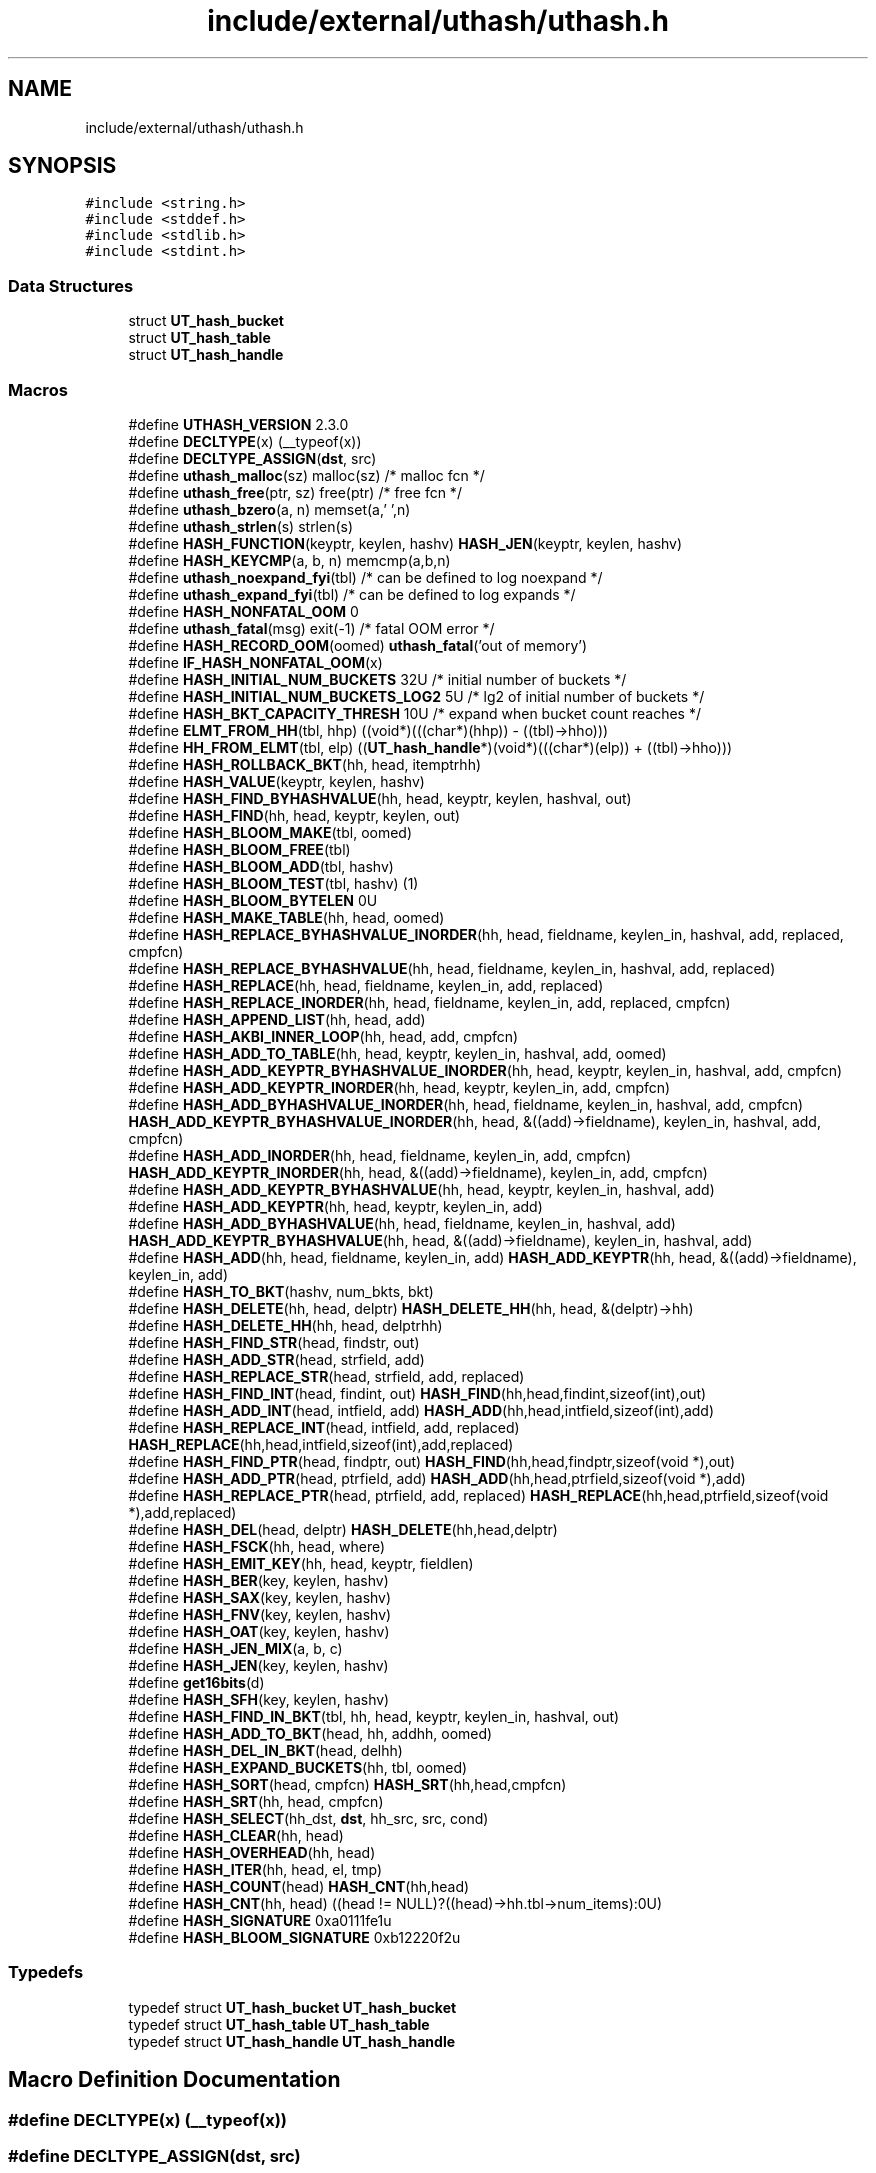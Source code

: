 .TH "include/external/uthash/uthash.h" 3 "Sun May 8 2022" "Ruba Mazzetto" \" -*- nroff -*-
.ad l
.nh
.SH NAME
include/external/uthash/uthash.h
.SH SYNOPSIS
.br
.PP
\fC#include <string\&.h>\fP
.br
\fC#include <stddef\&.h>\fP
.br
\fC#include <stdlib\&.h>\fP
.br
\fC#include <stdint\&.h>\fP
.br

.SS "Data Structures"

.in +1c
.ti -1c
.RI "struct \fBUT_hash_bucket\fP"
.br
.ti -1c
.RI "struct \fBUT_hash_table\fP"
.br
.ti -1c
.RI "struct \fBUT_hash_handle\fP"
.br
.in -1c
.SS "Macros"

.in +1c
.ti -1c
.RI "#define \fBUTHASH_VERSION\fP   2\&.3\&.0"
.br
.ti -1c
.RI "#define \fBDECLTYPE\fP(x)   (__typeof(x))"
.br
.ti -1c
.RI "#define \fBDECLTYPE_ASSIGN\fP(\fBdst\fP,  src)"
.br
.ti -1c
.RI "#define \fButhash_malloc\fP(sz)   malloc(sz)      /* malloc fcn                      */"
.br
.ti -1c
.RI "#define \fButhash_free\fP(ptr,  sz)   free(ptr)     /* free fcn                        */"
.br
.ti -1c
.RI "#define \fButhash_bzero\fP(a,  n)   memset(a,'\\0',n)"
.br
.ti -1c
.RI "#define \fButhash_strlen\fP(s)   strlen(s)"
.br
.ti -1c
.RI "#define \fBHASH_FUNCTION\fP(keyptr,  keylen,  hashv)   \fBHASH_JEN\fP(keyptr, keylen, hashv)"
.br
.ti -1c
.RI "#define \fBHASH_KEYCMP\fP(a,  b,  n)   memcmp(a,b,n)"
.br
.ti -1c
.RI "#define \fButhash_noexpand_fyi\fP(tbl)   /* can be defined to log noexpand  */"
.br
.ti -1c
.RI "#define \fButhash_expand_fyi\fP(tbl)   /* can be defined to log expands   */"
.br
.ti -1c
.RI "#define \fBHASH_NONFATAL_OOM\fP   0"
.br
.ti -1c
.RI "#define \fButhash_fatal\fP(msg)   exit(\-1)        /* fatal OOM error */"
.br
.ti -1c
.RI "#define \fBHASH_RECORD_OOM\fP(oomed)   \fButhash_fatal\fP('out of memory')"
.br
.ti -1c
.RI "#define \fBIF_HASH_NONFATAL_OOM\fP(x)"
.br
.ti -1c
.RI "#define \fBHASH_INITIAL_NUM_BUCKETS\fP   32U     /* initial number of buckets        */"
.br
.ti -1c
.RI "#define \fBHASH_INITIAL_NUM_BUCKETS_LOG2\fP   5U /* lg2 of initial number of buckets */"
.br
.ti -1c
.RI "#define \fBHASH_BKT_CAPACITY_THRESH\fP   10U     /* expand when bucket count reaches */"
.br
.ti -1c
.RI "#define \fBELMT_FROM_HH\fP(tbl,  hhp)   ((void*)(((char*)(hhp)) \- ((tbl)\->hho)))"
.br
.ti -1c
.RI "#define \fBHH_FROM_ELMT\fP(tbl,  elp)   ((\fBUT_hash_handle\fP*)(void*)(((char*)(elp)) + ((tbl)\->hho)))"
.br
.ti -1c
.RI "#define \fBHASH_ROLLBACK_BKT\fP(hh,  head,  itemptrhh)"
.br
.ti -1c
.RI "#define \fBHASH_VALUE\fP(keyptr,  keylen,  hashv)"
.br
.ti -1c
.RI "#define \fBHASH_FIND_BYHASHVALUE\fP(hh,  head,  keyptr,  keylen,  hashval,  out)"
.br
.ti -1c
.RI "#define \fBHASH_FIND\fP(hh,  head,  keyptr,  keylen,  out)"
.br
.ti -1c
.RI "#define \fBHASH_BLOOM_MAKE\fP(tbl,  oomed)"
.br
.ti -1c
.RI "#define \fBHASH_BLOOM_FREE\fP(tbl)"
.br
.ti -1c
.RI "#define \fBHASH_BLOOM_ADD\fP(tbl,  hashv)"
.br
.ti -1c
.RI "#define \fBHASH_BLOOM_TEST\fP(tbl,  hashv)   (1)"
.br
.ti -1c
.RI "#define \fBHASH_BLOOM_BYTELEN\fP   0U"
.br
.ti -1c
.RI "#define \fBHASH_MAKE_TABLE\fP(hh,  head,  oomed)"
.br
.ti -1c
.RI "#define \fBHASH_REPLACE_BYHASHVALUE_INORDER\fP(hh,  head,  fieldname,  keylen_in,  hashval,  add,  replaced,  cmpfcn)"
.br
.ti -1c
.RI "#define \fBHASH_REPLACE_BYHASHVALUE\fP(hh,  head,  fieldname,  keylen_in,  hashval,  add,  replaced)"
.br
.ti -1c
.RI "#define \fBHASH_REPLACE\fP(hh,  head,  fieldname,  keylen_in,  add,  replaced)"
.br
.ti -1c
.RI "#define \fBHASH_REPLACE_INORDER\fP(hh,  head,  fieldname,  keylen_in,  add,  replaced,  cmpfcn)"
.br
.ti -1c
.RI "#define \fBHASH_APPEND_LIST\fP(hh,  head,  add)"
.br
.ti -1c
.RI "#define \fBHASH_AKBI_INNER_LOOP\fP(hh,  head,  add,  cmpfcn)"
.br
.ti -1c
.RI "#define \fBHASH_ADD_TO_TABLE\fP(hh,  head,  keyptr,  keylen_in,  hashval,  add,  oomed)"
.br
.ti -1c
.RI "#define \fBHASH_ADD_KEYPTR_BYHASHVALUE_INORDER\fP(hh,  head,  keyptr,  keylen_in,  hashval,  add,  cmpfcn)"
.br
.ti -1c
.RI "#define \fBHASH_ADD_KEYPTR_INORDER\fP(hh,  head,  keyptr,  keylen_in,  add,  cmpfcn)"
.br
.ti -1c
.RI "#define \fBHASH_ADD_BYHASHVALUE_INORDER\fP(hh,  head,  fieldname,  keylen_in,  hashval,  add,  cmpfcn)     \fBHASH_ADD_KEYPTR_BYHASHVALUE_INORDER\fP(hh, head, &((add)\->fieldname), keylen_in, hashval, add, cmpfcn)"
.br
.ti -1c
.RI "#define \fBHASH_ADD_INORDER\fP(hh,  head,  fieldname,  keylen_in,  add,  cmpfcn)     \fBHASH_ADD_KEYPTR_INORDER\fP(hh, head, &((add)\->fieldname), keylen_in, add, cmpfcn)"
.br
.ti -1c
.RI "#define \fBHASH_ADD_KEYPTR_BYHASHVALUE\fP(hh,  head,  keyptr,  keylen_in,  hashval,  add)"
.br
.ti -1c
.RI "#define \fBHASH_ADD_KEYPTR\fP(hh,  head,  keyptr,  keylen_in,  add)"
.br
.ti -1c
.RI "#define \fBHASH_ADD_BYHASHVALUE\fP(hh,  head,  fieldname,  keylen_in,  hashval,  add)     \fBHASH_ADD_KEYPTR_BYHASHVALUE\fP(hh, head, &((add)\->fieldname), keylen_in, hashval, add)"
.br
.ti -1c
.RI "#define \fBHASH_ADD\fP(hh,  head,  fieldname,  keylen_in,  add)     \fBHASH_ADD_KEYPTR\fP(hh, head, &((add)\->fieldname), keylen_in, add)"
.br
.ti -1c
.RI "#define \fBHASH_TO_BKT\fP(hashv,  num_bkts,  bkt)"
.br
.ti -1c
.RI "#define \fBHASH_DELETE\fP(hh,  head,  delptr)       \fBHASH_DELETE_HH\fP(hh, head, &(delptr)\->hh)"
.br
.ti -1c
.RI "#define \fBHASH_DELETE_HH\fP(hh,  head,  delptrhh)"
.br
.ti -1c
.RI "#define \fBHASH_FIND_STR\fP(head,  findstr,  out)"
.br
.ti -1c
.RI "#define \fBHASH_ADD_STR\fP(head,  strfield,  add)"
.br
.ti -1c
.RI "#define \fBHASH_REPLACE_STR\fP(head,  strfield,  add,  replaced)"
.br
.ti -1c
.RI "#define \fBHASH_FIND_INT\fP(head,  findint,  out)       \fBHASH_FIND\fP(hh,head,findint,sizeof(int),out)"
.br
.ti -1c
.RI "#define \fBHASH_ADD_INT\fP(head,  intfield,  add)       \fBHASH_ADD\fP(hh,head,intfield,sizeof(int),add)"
.br
.ti -1c
.RI "#define \fBHASH_REPLACE_INT\fP(head,  intfield,  add,  replaced)       \fBHASH_REPLACE\fP(hh,head,intfield,sizeof(int),add,replaced)"
.br
.ti -1c
.RI "#define \fBHASH_FIND_PTR\fP(head,  findptr,  out)       \fBHASH_FIND\fP(hh,head,findptr,sizeof(void *),out)"
.br
.ti -1c
.RI "#define \fBHASH_ADD_PTR\fP(head,  ptrfield,  add)       \fBHASH_ADD\fP(hh,head,ptrfield,sizeof(void *),add)"
.br
.ti -1c
.RI "#define \fBHASH_REPLACE_PTR\fP(head,  ptrfield,  add,  replaced)       \fBHASH_REPLACE\fP(hh,head,ptrfield,sizeof(void *),add,replaced)"
.br
.ti -1c
.RI "#define \fBHASH_DEL\fP(head,  delptr)       \fBHASH_DELETE\fP(hh,head,delptr)"
.br
.ti -1c
.RI "#define \fBHASH_FSCK\fP(hh,  head,  where)"
.br
.ti -1c
.RI "#define \fBHASH_EMIT_KEY\fP(hh,  head,  keyptr,  fieldlen)"
.br
.ti -1c
.RI "#define \fBHASH_BER\fP(key,  keylen,  hashv)"
.br
.ti -1c
.RI "#define \fBHASH_SAX\fP(key,  keylen,  hashv)"
.br
.ti -1c
.RI "#define \fBHASH_FNV\fP(key,  keylen,  hashv)"
.br
.ti -1c
.RI "#define \fBHASH_OAT\fP(key,  keylen,  hashv)"
.br
.ti -1c
.RI "#define \fBHASH_JEN_MIX\fP(a,  b,  c)"
.br
.ti -1c
.RI "#define \fBHASH_JEN\fP(key,  keylen,  hashv)"
.br
.ti -1c
.RI "#define \fBget16bits\fP(d)"
.br
.ti -1c
.RI "#define \fBHASH_SFH\fP(key,  keylen,  hashv)"
.br
.ti -1c
.RI "#define \fBHASH_FIND_IN_BKT\fP(tbl,  hh,  head,  keyptr,  keylen_in,  hashval,  out)"
.br
.ti -1c
.RI "#define \fBHASH_ADD_TO_BKT\fP(head,  hh,  addhh,  oomed)"
.br
.ti -1c
.RI "#define \fBHASH_DEL_IN_BKT\fP(head,  delhh)"
.br
.ti -1c
.RI "#define \fBHASH_EXPAND_BUCKETS\fP(hh,  tbl,  oomed)"
.br
.ti -1c
.RI "#define \fBHASH_SORT\fP(head,  cmpfcn)   \fBHASH_SRT\fP(hh,head,cmpfcn)"
.br
.ti -1c
.RI "#define \fBHASH_SRT\fP(hh,  head,  cmpfcn)"
.br
.ti -1c
.RI "#define \fBHASH_SELECT\fP(hh_dst,  \fBdst\fP,  hh_src,  src,  cond)"
.br
.ti -1c
.RI "#define \fBHASH_CLEAR\fP(hh,  head)"
.br
.ti -1c
.RI "#define \fBHASH_OVERHEAD\fP(hh,  head)"
.br
.ti -1c
.RI "#define \fBHASH_ITER\fP(hh,  head,  el,  tmp)"
.br
.ti -1c
.RI "#define \fBHASH_COUNT\fP(head)   \fBHASH_CNT\fP(hh,head)"
.br
.ti -1c
.RI "#define \fBHASH_CNT\fP(hh,  head)   ((head != NULL)?((head)\->hh\&.tbl\->num_items):0U)"
.br
.ti -1c
.RI "#define \fBHASH_SIGNATURE\fP   0xa0111fe1u"
.br
.ti -1c
.RI "#define \fBHASH_BLOOM_SIGNATURE\fP   0xb12220f2u"
.br
.in -1c
.SS "Typedefs"

.in +1c
.ti -1c
.RI "typedef struct \fBUT_hash_bucket\fP \fBUT_hash_bucket\fP"
.br
.ti -1c
.RI "typedef struct \fBUT_hash_table\fP \fBUT_hash_table\fP"
.br
.ti -1c
.RI "typedef struct \fBUT_hash_handle\fP \fBUT_hash_handle\fP"
.br
.in -1c
.SH "Macro Definition Documentation"
.PP 
.SS "#define DECLTYPE(x)   (__typeof(x))"

.SS "#define DECLTYPE_ASSIGN(\fBdst\fP, src)"
\fBValue:\fP
.PP
.nf
do {                                                                             \
  (dst) = DECLTYPE(dst)(src);                                                    \
} while (0)
.fi
.SS "#define ELMT_FROM_HH(tbl, hhp)   ((void*)(((char*)(hhp)) \- ((tbl)\->hho)))"

.SS "#define get16bits(d)"
\fBValue:\fP
.PP
.nf
                       ((((uint32_t)(((const uint8_t *)(d))[1])) << 8)             \
                       +(uint32_t)(((const uint8_t *)(d))[0]) )
.fi
.SS "#define HASH_ADD(hh, head, fieldname, keylen_in, add)     \fBHASH_ADD_KEYPTR\fP(hh, head, &((add)\->fieldname), keylen_in, add)"

.SS "#define HASH_ADD_BYHASHVALUE(hh, head, fieldname, keylen_in, hashval, add)     \fBHASH_ADD_KEYPTR_BYHASHVALUE\fP(hh, head, &((add)\->fieldname), keylen_in, hashval, add)"

.SS "#define HASH_ADD_BYHASHVALUE_INORDER(hh, head, fieldname, keylen_in, hashval, add, cmpfcn)     \fBHASH_ADD_KEYPTR_BYHASHVALUE_INORDER\fP(hh, head, &((add)\->fieldname), keylen_in, hashval, add, cmpfcn)"

.SS "#define HASH_ADD_INORDER(hh, head, fieldname, keylen_in, add, cmpfcn)     \fBHASH_ADD_KEYPTR_INORDER\fP(hh, head, &((add)\->fieldname), keylen_in, add, cmpfcn)"

.SS "#define HASH_ADD_INT(head, intfield, add)       \fBHASH_ADD\fP(hh,head,intfield,sizeof(int),add)"

.SS "#define HASH_ADD_KEYPTR(hh, head, keyptr, keylen_in, add)"
\fBValue:\fP
.PP
.nf
do {                                                                             \
  unsigned _ha_hashv;                                                            \
  HASH_VALUE(keyptr, keylen_in, _ha_hashv);                                      \
  HASH_ADD_KEYPTR_BYHASHVALUE(hh, head, keyptr, keylen_in, _ha_hashv, add);      \
} while (0)
.fi
.SS "#define HASH_ADD_KEYPTR_BYHASHVALUE(hh, head, keyptr, keylen_in, hashval, add)"
\fBValue:\fP
.PP
.nf
do {                                                                             \
  IF_HASH_NONFATAL_OOM( int _ha_oomed = 0; )                                     \
  (add)->hh\&.hashv = (hashval);                                                   \
  (add)->hh\&.key = (const void*) (keyptr);                                        \
  (add)->hh\&.keylen = (unsigned) (keylen_in);                                     \
  if (!(head)) {                                                                 \
    (add)->hh\&.next = NULL;                                                       \
    (add)->hh\&.prev = NULL;                                                       \
    HASH_MAKE_TABLE(hh, add, _ha_oomed);                                         \
    IF_HASH_NONFATAL_OOM( if (!_ha_oomed) { )                                    \
      (head) = (add);                                                            \
    IF_HASH_NONFATAL_OOM( } )                                                    \
  } else {                                                                       \
    (add)->hh\&.tbl = (head)->hh\&.tbl;                                              \
    HASH_APPEND_LIST(hh, head, add);                                             \
  }                                                                              \
  HASH_ADD_TO_TABLE(hh, head, keyptr, keylen_in, hashval, add, _ha_oomed);       \
  HASH_FSCK(hh, head, "HASH_ADD_KEYPTR_BYHASHVALUE");                            \
} while (0)
.fi
.SS "#define HASH_ADD_KEYPTR_BYHASHVALUE_INORDER(hh, head, keyptr, keylen_in, hashval, add, cmpfcn)"

.SS "#define HASH_ADD_KEYPTR_INORDER(hh, head, keyptr, keylen_in, add, cmpfcn)"
\fBValue:\fP
.PP
.nf
do {                                                                             \
  unsigned _hs_hashv;                                                            \
  HASH_VALUE(keyptr, keylen_in, _hs_hashv);                                      \
  HASH_ADD_KEYPTR_BYHASHVALUE_INORDER(hh, head, keyptr, keylen_in, _hs_hashv, add, cmpfcn); \
} while (0)
.fi
.SS "#define HASH_ADD_PTR(head, ptrfield, add)       \fBHASH_ADD\fP(hh,head,ptrfield,sizeof(void *),add)"

.SS "#define HASH_ADD_STR(head, strfield, add)"
\fBValue:\fP
.PP
.nf
do {                                                                             \
    unsigned _uthash_hastr_keylen = (unsigned)uthash_strlen((add)->strfield);    \
    HASH_ADD(hh, head, strfield[0], _uthash_hastr_keylen, add);                  \
} while (0)
.fi
.SS "#define HASH_ADD_TO_BKT(head, hh, addhh, oomed)"
\fBValue:\fP
.PP
.nf
do {                                                                             \
  UT_hash_bucket *_ha_head = &(head);                                            \
  _ha_head->count++;                                                             \
  (addhh)->hh_next = _ha_head->hh_head;                                          \
  (addhh)->hh_prev = NULL;                                                       \
  if (_ha_head->hh_head != NULL) {                                               \
    _ha_head->hh_head->hh_prev = (addhh);                                        \
  }                                                                              \
  _ha_head->hh_head = (addhh);                                                   \
  if ((_ha_head->count >= ((_ha_head->expand_mult + 1U) * HASH_BKT_CAPACITY_THRESH)) \
      && !(addhh)->tbl->noexpand) {                                              \
    HASH_EXPAND_BUCKETS(addhh,(addhh)->tbl, oomed);                              \
    IF_HASH_NONFATAL_OOM(                                                        \
      if (oomed) {                                                               \
        HASH_DEL_IN_BKT(head,addhh);                                             \
      }                                                                          \
    )                                                                            \
  }                                                                              \
} while (0)
.fi
.SS "#define HASH_ADD_TO_TABLE(hh, head, keyptr, keylen_in, hashval, add, oomed)"
\fBValue:\fP
.PP
.nf
do {                                                                             \
  unsigned _ha_bkt;                                                              \
  (head)->hh\&.tbl->num_items++;                                                   \
  HASH_TO_BKT(hashval, (head)->hh\&.tbl->num_buckets, _ha_bkt);                    \
  HASH_ADD_TO_BKT((head)->hh\&.tbl->buckets[_ha_bkt], hh, &(add)->hh, oomed);      \
  HASH_BLOOM_ADD((head)->hh\&.tbl, hashval);                                       \
  HASH_EMIT_KEY(hh, head, keyptr, keylen_in);                                    \
} while (0)
.fi
.SS "#define HASH_AKBI_INNER_LOOP(hh, head, add, cmpfcn)"
\fBValue:\fP
.PP
.nf
do {                                                                             \
  do {                                                                           \
    if (cmpfcn(DECLTYPE(head)(_hs_iter), add) > 0) {                             \
      break;                                                                     \
    }                                                                            \
  } while ((_hs_iter = HH_FROM_ELMT((head)->hh\&.tbl, _hs_iter)->next));           \
} while (0)
.fi
.SS "#define HASH_APPEND_LIST(hh, head, add)"
\fBValue:\fP
.PP
.nf
do {                                                                             \
  (add)->hh\&.next = NULL;                                                         \
  (add)->hh\&.prev = ELMT_FROM_HH((head)->hh\&.tbl, (head)->hh\&.tbl->tail);           \
  (head)->hh\&.tbl->tail->next = (add);                                            \
  (head)->hh\&.tbl->tail = &((add)->hh);                                           \
} while (0)
.fi
.SS "#define HASH_BER(key, keylen, hashv)"
\fBValue:\fP
.PP
.nf
do {                                                                             \
  unsigned _hb_keylen = (unsigned)keylen;                                        \
  const unsigned char *_hb_key = (const unsigned char*)(key);                    \
  (hashv) = 0;                                                                   \
  while (_hb_keylen-- != 0U) {                                                   \
    (hashv) = (((hashv) << 5) + (hashv)) + *_hb_key++;                           \
  }                                                                              \
} while (0)
.fi
.SS "#define HASH_BKT_CAPACITY_THRESH   10U     /* expand when bucket count reaches */"

.SS "#define HASH_BLOOM_ADD(tbl, hashv)"

.SS "#define HASH_BLOOM_BYTELEN   0U"

.SS "#define HASH_BLOOM_FREE(tbl)"

.SS "#define HASH_BLOOM_MAKE(tbl, oomed)"

.SS "#define HASH_BLOOM_SIGNATURE   0xb12220f2u"

.SS "#define HASH_BLOOM_TEST(tbl, hashv)   (1)"

.SS "#define HASH_CLEAR(hh, head)"
\fBValue:\fP
.PP
.nf
do {                                                                             \
  if ((head) != NULL) {                                                          \
    HASH_BLOOM_FREE((head)->hh\&.tbl);                                             \
    uthash_free((head)->hh\&.tbl->buckets,                                         \
                (head)->hh\&.tbl->num_buckets*sizeof(struct UT_hash_bucket));      \
    uthash_free((head)->hh\&.tbl, sizeof(UT_hash_table));                          \
    (head) = NULL;                                                               \
  }                                                                              \
} while (0)
.fi
.SS "#define HASH_CNT(hh, head)   ((head != NULL)?((head)\->hh\&.tbl\->num_items):0U)"

.SS "#define HASH_COUNT(head)   \fBHASH_CNT\fP(hh,head)"

.SS "#define HASH_DEL(head, delptr)       \fBHASH_DELETE\fP(hh,head,delptr)"

.SS "#define HASH_DEL_IN_BKT(head, delhh)"
\fBValue:\fP
.PP
.nf
do {                                                                             \
  UT_hash_bucket *_hd_head = &(head);                                            \
  _hd_head->count--;                                                             \
  if (_hd_head->hh_head == (delhh)) {                                            \
    _hd_head->hh_head = (delhh)->hh_next;                                        \
  }                                                                              \
  if ((delhh)->hh_prev) {                                                        \
    (delhh)->hh_prev->hh_next = (delhh)->hh_next;                                \
  }                                                                              \
  if ((delhh)->hh_next) {                                                        \
    (delhh)->hh_next->hh_prev = (delhh)->hh_prev;                                \
  }                                                                              \
} while (0)
.fi
.SS "#define HASH_DELETE(hh, head, delptr)       \fBHASH_DELETE_HH\fP(hh, head, &(delptr)\->hh)"

.SS "#define HASH_DELETE_HH(hh, head, delptrhh)"
\fBValue:\fP
.PP
.nf
do {                                                                             \
  struct UT_hash_handle *_hd_hh_del = (delptrhh);                                \
  if ((_hd_hh_del->prev == NULL) && (_hd_hh_del->next == NULL)) {                \
    HASH_BLOOM_FREE((head)->hh\&.tbl);                                             \
    uthash_free((head)->hh\&.tbl->buckets,                                         \
                (head)->hh\&.tbl->num_buckets * sizeof(struct UT_hash_bucket));    \
    uthash_free((head)->hh\&.tbl, sizeof(UT_hash_table));                          \
    (head) = NULL;                                                               \
  } else {                                                                       \
    unsigned _hd_bkt;                                                            \
    if (_hd_hh_del == (head)->hh\&.tbl->tail) {                                    \
      (head)->hh\&.tbl->tail = HH_FROM_ELMT((head)->hh\&.tbl, _hd_hh_del->prev);     \
    }                                                                            \
    if (_hd_hh_del->prev != NULL) {                                              \
      HH_FROM_ELMT((head)->hh\&.tbl, _hd_hh_del->prev)->next = _hd_hh_del->next;   \
    } else {                                                                     \
      DECLTYPE_ASSIGN(head, _hd_hh_del->next);                                   \
    }                                                                            \
    if (_hd_hh_del->next != NULL) {                                              \
      HH_FROM_ELMT((head)->hh\&.tbl, _hd_hh_del->next)->prev = _hd_hh_del->prev;   \
    }                                                                            \
    HASH_TO_BKT(_hd_hh_del->hashv, (head)->hh\&.tbl->num_buckets, _hd_bkt);        \
    HASH_DEL_IN_BKT((head)->hh\&.tbl->buckets[_hd_bkt], _hd_hh_del);               \
    (head)->hh\&.tbl->num_items--;                                                 \
  }                                                                              \
  HASH_FSCK(hh, head, "HASH_DELETE_HH");                                         \
} while (0)
.fi
.SS "#define HASH_EMIT_KEY(hh, head, keyptr, fieldlen)"

.SS "#define HASH_EXPAND_BUCKETS(hh, tbl, oomed)"

.SS "#define HASH_FIND(hh, head, keyptr, keylen, out)"
\fBValue:\fP
.PP
.nf
do {                                                                             \
  (out) = NULL;                                                                  \
  if (head) {                                                                    \
    unsigned _hf_hashv;                                                          \
    HASH_VALUE(keyptr, keylen, _hf_hashv);                                       \
    HASH_FIND_BYHASHVALUE(hh, head, keyptr, keylen, _hf_hashv, out);             \
  }                                                                              \
} while (0)
.fi
.SS "#define HASH_FIND_BYHASHVALUE(hh, head, keyptr, keylen, hashval, out)"
\fBValue:\fP
.PP
.nf
do {                                                                             \
  (out) = NULL;                                                                  \
  if (head) {                                                                    \
    unsigned _hf_bkt;                                                            \
    HASH_TO_BKT(hashval, (head)->hh\&.tbl->num_buckets, _hf_bkt);                  \
    if (HASH_BLOOM_TEST((head)->hh\&.tbl, hashval) != 0) {                         \
      HASH_FIND_IN_BKT((head)->hh\&.tbl, hh, (head)->hh\&.tbl->buckets[ _hf_bkt ], keyptr, keylen, hashval, out); \
    }                                                                            \
  }                                                                              \
} while (0)
.fi
.SS "#define HASH_FIND_IN_BKT(tbl, hh, head, keyptr, keylen_in, hashval, out)"
\fBValue:\fP
.PP
.nf
do {                                                                             \
  if ((head)\&.hh_head != NULL) {                                                  \
    DECLTYPE_ASSIGN(out, ELMT_FROM_HH(tbl, (head)\&.hh_head));                     \
  } else {                                                                       \
    (out) = NULL;                                                                \
  }                                                                              \
  while ((out) != NULL) {                                                        \
    if ((out)->hh\&.hashv == (hashval) && (out)->hh\&.keylen == (keylen_in)) {       \
      if (HASH_KEYCMP((out)->hh\&.key, keyptr, keylen_in) == 0) {                  \
        break;                                                                   \
      }                                                                          \
    }                                                                            \
    if ((out)->hh\&.hh_next != NULL) {                                             \
      DECLTYPE_ASSIGN(out, ELMT_FROM_HH(tbl, (out)->hh\&.hh_next));                \
    } else {                                                                     \
      (out) = NULL;                                                              \
    }                                                                            \
  }                                                                              \
} while (0)
.fi
.SS "#define HASH_FIND_INT(head, findint, out)       \fBHASH_FIND\fP(hh,head,findint,sizeof(int),out)"

.SS "#define HASH_FIND_PTR(head, findptr, out)       \fBHASH_FIND\fP(hh,head,findptr,sizeof(void *),out)"

.SS "#define HASH_FIND_STR(head, findstr, out)"
\fBValue:\fP
.PP
.nf
do {                                                                             \
    unsigned _uthash_hfstr_keylen = (unsigned)uthash_strlen(findstr);            \
    HASH_FIND(hh, head, findstr, _uthash_hfstr_keylen, out);                     \
} while (0)
.fi
.SS "#define HASH_FNV(key, keylen, hashv)"
\fBValue:\fP
.PP
.nf
do {                                                                             \
  unsigned _fn_i;                                                                \
  const unsigned char *_hf_key = (const unsigned char*)(key);                    \
  (hashv) = 2166136261U;                                                         \
  for (_fn_i=0; _fn_i < keylen; _fn_i++) {                                       \
    hashv = hashv ^ _hf_key[_fn_i];                                              \
    hashv = hashv * 16777619U;                                                   \
  }                                                                              \
} while (0)
.fi
.SS "#define HASH_FSCK(hh, head, where)"

.SS "#define HASH_FUNCTION(keyptr, keylen, hashv)   \fBHASH_JEN\fP(keyptr, keylen, hashv)"

.SS "#define HASH_INITIAL_NUM_BUCKETS   32U     /* initial number of buckets        */"

.SS "#define HASH_INITIAL_NUM_BUCKETS_LOG2   5U /* lg2 of initial number of buckets */"

.SS "#define HASH_ITER(hh, head, el, tmp)"
\fBValue:\fP
.PP
.nf
for(((el)=(head)), ((tmp)=DECLTYPE(el)((head!=NULL)?(head)->hh\&.next:NULL));      \
  (el) != NULL; ((el)=(tmp)), ((tmp)=DECLTYPE(el)((tmp!=NULL)?(tmp)->hh\&.next:NULL)))
.fi
.SS "#define HASH_JEN(key, keylen, hashv)"

.SS "#define HASH_JEN_MIX(a, b, c)"
\fBValue:\fP
.PP
.nf
do {                                                                             \
  a -= b; a -= c; a ^= ( c >> 13 );                                              \
  b -= c; b -= a; b ^= ( a << 8 );                                               \
  c -= a; c -= b; c ^= ( b >> 13 );                                              \
  a -= b; a -= c; a ^= ( c >> 12 );                                              \
  b -= c; b -= a; b ^= ( a << 16 );                                              \
  c -= a; c -= b; c ^= ( b >> 5 );                                               \
  a -= b; a -= c; a ^= ( c >> 3 );                                               \
  b -= c; b -= a; b ^= ( a << 10 );                                              \
  c -= a; c -= b; c ^= ( b >> 15 );                                              \
} while (0)
.fi
.SS "#define HASH_KEYCMP(a, b, n)   memcmp(a,b,n)"

.SS "#define HASH_MAKE_TABLE(hh, head, oomed)"
\fBValue:\fP
.PP
.nf
do {                                                                             \
  (head)->hh\&.tbl = (UT_hash_table*)uthash_malloc(sizeof(UT_hash_table));         \
  if (!(head)->hh\&.tbl) {                                                         \
    HASH_RECORD_OOM(oomed);                                                      \
  } else {                                                                       \
    uthash_bzero((head)->hh\&.tbl, sizeof(UT_hash_table));                         \
    (head)->hh\&.tbl->tail = &((head)->hh);                                        \
    (head)->hh\&.tbl->num_buckets = HASH_INITIAL_NUM_BUCKETS;                      \
    (head)->hh\&.tbl->log2_num_buckets = HASH_INITIAL_NUM_BUCKETS_LOG2;            \
    (head)->hh\&.tbl->hho = (char*)(&(head)->hh) - (char*)(head);                  \
    (head)->hh\&.tbl->buckets = (UT_hash_bucket*)uthash_malloc(                    \
        HASH_INITIAL_NUM_BUCKETS * sizeof(struct UT_hash_bucket));               \
    (head)->hh\&.tbl->signature = HASH_SIGNATURE;                                  \
    if (!(head)->hh\&.tbl->buckets) {                                              \
      HASH_RECORD_OOM(oomed);                                                    \
      uthash_free((head)->hh\&.tbl, sizeof(UT_hash_table));                        \
    } else {                                                                     \
      uthash_bzero((head)->hh\&.tbl->buckets,                                      \
          HASH_INITIAL_NUM_BUCKETS * sizeof(struct UT_hash_bucket));             \
      HASH_BLOOM_MAKE((head)->hh\&.tbl, oomed);                                    \
      IF_HASH_NONFATAL_OOM(                                                      \
        if (oomed) {                                                             \
          uthash_free((head)->hh\&.tbl->buckets,                                   \
              HASH_INITIAL_NUM_BUCKETS*sizeof(struct UT_hash_bucket));           \
          uthash_free((head)->hh\&.tbl, sizeof(UT_hash_table));                    \
        }                                                                        \
      )                                                                          \
    }                                                                            \
  }                                                                              \
} while (0)
.fi
.SS "#define HASH_NONFATAL_OOM   0"

.SS "#define HASH_OAT(key, keylen, hashv)"
\fBValue:\fP
.PP
.nf
do {                                                                             \
  unsigned _ho_i;                                                                \
  const unsigned char *_ho_key=(const unsigned char*)(key);                      \
  hashv = 0;                                                                     \
  for(_ho_i=0; _ho_i < keylen; _ho_i++) {                                        \
      hashv += _ho_key[_ho_i];                                                   \
      hashv += (hashv << 10);                                                    \
      hashv ^= (hashv >> 6);                                                     \
  }                                                                              \
  hashv += (hashv << 3);                                                         \
  hashv ^= (hashv >> 11);                                                        \
  hashv += (hashv << 15);                                                        \
} while (0)
.fi
.SS "#define HASH_OVERHEAD(hh, head)"
\fBValue:\fP
.PP
.nf
 (((head) != NULL) ? (                                                           \
 (size_t)(((head)->hh\&.tbl->num_items   * sizeof(UT_hash_handle))   +             \
          ((head)->hh\&.tbl->num_buckets * sizeof(UT_hash_bucket))   +             \
           sizeof(UT_hash_table)                                   +             \
           (HASH_BLOOM_BYTELEN))) : 0U)
.fi
.SS "#define HASH_RECORD_OOM(oomed)   \fButhash_fatal\fP('out of memory')"

.SS "#define HASH_REPLACE(hh, head, fieldname, keylen_in, add, replaced)"
\fBValue:\fP
.PP
.nf
do {                                                                             \
  unsigned _hr_hashv;                                                            \
  HASH_VALUE(&((add)->fieldname), keylen_in, _hr_hashv);                         \
  HASH_REPLACE_BYHASHVALUE(hh, head, fieldname, keylen_in, _hr_hashv, add, replaced); \
} while (0)
.fi
.SS "#define HASH_REPLACE_BYHASHVALUE(hh, head, fieldname, keylen_in, hashval, add, replaced)"
\fBValue:\fP
.PP
.nf
do {                                                                             \
  (replaced) = NULL;                                                             \
  HASH_FIND_BYHASHVALUE(hh, head, &((add)->fieldname), keylen_in, hashval, replaced); \
  if (replaced) {                                                                \
    HASH_DELETE(hh, head, replaced);                                             \
  }                                                                              \
  HASH_ADD_KEYPTR_BYHASHVALUE(hh, head, &((add)->fieldname), keylen_in, hashval, add); \
} while (0)
.fi
.SS "#define HASH_REPLACE_BYHASHVALUE_INORDER(hh, head, fieldname, keylen_in, hashval, add, replaced, cmpfcn)"
\fBValue:\fP
.PP
.nf
do {                                                                             \
  (replaced) = NULL;                                                             \
  HASH_FIND_BYHASHVALUE(hh, head, &((add)->fieldname), keylen_in, hashval, replaced); \
  if (replaced) {                                                                \
    HASH_DELETE(hh, head, replaced);                                             \
  }                                                                              \
  HASH_ADD_KEYPTR_BYHASHVALUE_INORDER(hh, head, &((add)->fieldname), keylen_in, hashval, add, cmpfcn); \
} while (0)
.fi
.SS "#define HASH_REPLACE_INORDER(hh, head, fieldname, keylen_in, add, replaced, cmpfcn)"
\fBValue:\fP
.PP
.nf
do {                                                                             \
  unsigned _hr_hashv;                                                            \
  HASH_VALUE(&((add)->fieldname), keylen_in, _hr_hashv);                         \
  HASH_REPLACE_BYHASHVALUE_INORDER(hh, head, fieldname, keylen_in, _hr_hashv, add, replaced, cmpfcn); \
} while (0)
.fi
.SS "#define HASH_REPLACE_INT(head, intfield, add, replaced)       \fBHASH_REPLACE\fP(hh,head,intfield,sizeof(int),add,replaced)"

.SS "#define HASH_REPLACE_PTR(head, ptrfield, add, replaced)       \fBHASH_REPLACE\fP(hh,head,ptrfield,sizeof(void *),add,replaced)"

.SS "#define HASH_REPLACE_STR(head, strfield, add, replaced)"
\fBValue:\fP
.PP
.nf
do {                                                                             \
    unsigned _uthash_hrstr_keylen = (unsigned)uthash_strlen((add)->strfield);    \
    HASH_REPLACE(hh, head, strfield[0], _uthash_hrstr_keylen, add, replaced);    \
} while (0)
.fi
.SS "#define HASH_ROLLBACK_BKT(hh, head, itemptrhh)"
\fBValue:\fP
.PP
.nf
do {                                                                             \
  struct UT_hash_handle *_hd_hh_item = (itemptrhh);                              \
  unsigned _hd_bkt;                                                              \
  HASH_TO_BKT(_hd_hh_item->hashv, (head)->hh\&.tbl->num_buckets, _hd_bkt);         \
  (head)->hh\&.tbl->buckets[_hd_bkt]\&.count++;                                      \
  _hd_hh_item->hh_next = NULL;                                                   \
  _hd_hh_item->hh_prev = NULL;                                                   \
} while (0)
.fi
.SS "#define HASH_SAX(key, keylen, hashv)"
\fBValue:\fP
.PP
.nf
do {                                                                             \
  unsigned _sx_i;                                                                \
  const unsigned char *_hs_key = (const unsigned char*)(key);                    \
  hashv = 0;                                                                     \
  for (_sx_i=0; _sx_i < keylen; _sx_i++) {                                       \
    hashv ^= (hashv << 5) + (hashv >> 2) + _hs_key[_sx_i];                       \
  }                                                                              \
} while (0)
.fi
.SS "#define HASH_SELECT(hh_dst, \fBdst\fP, hh_src, src, cond)"

.SS "#define HASH_SFH(key, keylen, hashv)"

.SS "#define HASH_SIGNATURE   0xa0111fe1u"

.SS "#define HASH_SORT(head, cmpfcn)   \fBHASH_SRT\fP(hh,head,cmpfcn)"

.SS "#define HASH_SRT(hh, head, cmpfcn)"

.SS "#define HASH_TO_BKT(hashv, num_bkts, bkt)"
\fBValue:\fP
.PP
.nf
do {                                                                             \
  bkt = ((hashv) & ((num_bkts) - 1U));                                           \
} while (0)
.fi
.SS "#define HASH_VALUE(keyptr, keylen, hashv)"
\fBValue:\fP
.PP
.nf
do {                                                                             \
  HASH_FUNCTION(keyptr, keylen, hashv);                                          \
} while (0)
.fi
.SS "#define HH_FROM_ELMT(tbl, elp)   ((\fBUT_hash_handle\fP*)(void*)(((char*)(elp)) + ((tbl)\->hho)))"

.SS "#define IF_HASH_NONFATAL_OOM(x)"

.SS "#define uthash_bzero(a, n)   memset(a,'\\0',n)"

.SS "#define uthash_expand_fyi(tbl)   /* can be defined to log expands   */"

.SS "#define uthash_fatal(msg)   exit(\-1)        /* fatal OOM error */"

.SS "#define uthash_free(ptr, sz)   free(ptr)     /* free fcn                        */"

.SS "#define uthash_malloc(sz)   malloc(sz)      /* malloc fcn                      */"

.SS "#define uthash_noexpand_fyi(tbl)   /* can be defined to log noexpand  */"

.SS "#define uthash_strlen(s)   strlen(s)"

.SS "#define UTHASH_VERSION   2\&.3\&.0"

.SH "Typedef Documentation"
.PP 
.SS "typedef struct \fBUT_hash_bucket\fP \fBUT_hash_bucket\fP"

.SS "typedef struct \fBUT_hash_handle\fP \fBUT_hash_handle\fP"

.SS "typedef struct \fBUT_hash_table\fP \fBUT_hash_table\fP"

.SH "Author"
.PP 
Generated automatically by Doxygen for Ruba Mazzetto from the source code\&.
